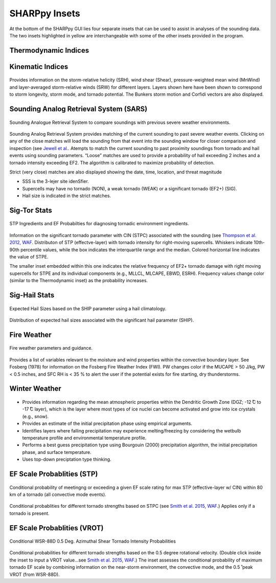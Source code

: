 .. _Insets_:

SHARPpy Insets
==============

.. image:: tutorial_imgs/inset_row.png
    :scale: 60%
    :alt: SHARPpy GUI Example
    :align: center

At the bottom of the SHARPpy GUI lies four separate insets that can be used to assist in analyses of the sounding data.  The two insets highlighted in yellow are interchangeable with some of the other insets provided in the program.

Thermodynamic Indices
^^^^^^^^^^^^^^^^^^^^^

.. figure:: inset_thermo.png
    :scale: 100%
    :alt: Thermo inset
    :align: center



Kinematic Indices
^^^^^^^^^^^^^^^^^

.. figure:: inset_thermo.png
    :scale: 100%
    :alt: Thermo inset
    :align: center

Provides information on the storm-relative helicity (SRH), wind shear (Shear), pressure-weighted mean wind (MnWind) and layer-averaged storm-relative winds (SRW) for different layers. Layers shown here have been shown to correspond to storm longevity, storm mode, and tornado potential. The Bunkers storm motion and Corfidi vectors are also displayed.

Sounding Analog Retrieval System (SARS)
^^^^^^^^^^^^^^^^^^^^^^^^^^^^^^^^^^^^^^^

.. figure:: tutorial_imgs/inset_sars.png
    :scale: 100%
    :alt: Thermo inset
    :align: center

    Sounding Analogue Retrieval System to compare soundings with previous severe weather environments.

Sounding Analog Retrieval System provides matching of the current sounding to past severe weather events.  Clicking on any of the close matches will load the sounding from that event into the sounding window for closer comparison and inspection (see `Jewell et al. <http://www.spc.noaa.gov/publications/jewell/sars.pdf>`_.  Atempts to match the current sounding to past proximity soundings from tornado and hail events using sounding parameters. “Loose” matches are used to provide a probability of hail exceeding 2 inches and a tornado intensity exceeding EF2. The algorithm is calibrated to maximize probability of detection.

Strict (very close) matches are also displayed showing the date, time, location, and threat magnitude

* SSS is the 3-lejer site idenSfier.
* Supercells may have no tornado (NON), a weak tornado (WEAK) or a significant tornado (EF2+) (SIG).
* Hail size is indicated in the strict matches.


Sig-Tor Stats
^^^^^^^^^^^^^

.. figure:: tutorial_imgs/inset_stp.png
    :scale: 100%
    :alt: Thermo inset
    :align: center

    STP Ingredients and EF Probabilties for diagnosing tornadic environment ingredients.

Information on the significant tornado parameter with CIN (STPC) associated with the sounding (see `Thompson et al. 2012, WAF <http://www.spc.noaa.gov/publications/thompson/waf-env.pdf>`_.  Distributon of STP (effectve-layer) with tornado intensity for right-moving supercells. Whiskers indicate 10th-90th percentile values, while the box indicates the interquartile range and the median. Colored horizontal line indicates the value of STPE.

The smaller inset embedded within this one indicates the relative frequency of EF2+ tornado damage with right moving supercells for STPE and its individual components (e.g., MLLCL, MLCAPE, EBWD, ESRH). Frequency values change color (similar to the Thermodynamic inset) as the probability increases.

Sig-Hail Stats
^^^^^^^^^^^^^^

.. figure:: tutorial_imgs/inset_ship.png
    :scale: 100%
    :alt: Thermo inset
    :align: center

    Expected Hail Sizes based on the SHIP parameter using a hail climatology.

Distribution of expected hail sizes associated with the significant hail parameter (SHIP).

Fire Weather
^^^^^^^^^^^^

.. figure:: tutorial_imgs/inset_fire.png
    :scale: 100%
    :alt: Thermo inset
    :align: center

    Fire weather parameters and guidance.

Provides a list of variables relevant to the moisture and wind properties within the convective boundary layer.  See Fosberg (1978) for information on the Fosberg Fire Weather Index (FWI).  PW changes color if the MUCAPE > 50 J/kg, PW < 0.5 inches, and SFC RH is < 35 % to alert the user if the potential exists for fire starting, dry thunderstorms.

Winter Weather
^^^^^^^^^^^^^^

.. figure:: tutorial_imgs/inset_winter.png
    :scale: 100%
    :alt: Thermo inset
    :align: center

* Provides information regarding the mean atmospheric properties within the Dendritic Growth Zone (DGZ; -12  ̊C to -17  ̊C layer), which is the layer where most types of ice nuclei can become activated and grow into ice crystals (e.g., snow).
* Provides an estimate of the initial precipitation phase using empirical arguments.
* Identifies layers where falling precipitation may experience melting/freezing by considering the wetbulb temperature profile and environmental temperature profile.
* Performs a best guess precipitation type using Bourgouin (2000) precipitation algorithm, the initial precipitation phase, and surface temperature.
* Uses top-down preciptation type thinking.


EF Scale Probablities (STP)
^^^^^^^^^^^^^^^^^^^^^^^^^^^

.. figure:: tutorial_imgs/inset_condstp.png
    :scale: 100%
    :alt: Thermo inset
    :align: center

    Conditional probability of meetingng or exceeding a given EF scale rating for max STP (effective-layer w/ CIN) within 80 km of a tornado (all convective mode events).

Conditional probablities for different tornado strengths based on STPC (see `Smith et al. 2015, WAF <http://www.spc.noaa.gov/publications/smith/vrot-env.pdf>`_.) Applies only if a tornado is present.

EF Scale Probablities (VROT)
^^^^^^^^^^^^^^^^^^^^^^^^^^^^

.. figure:: tutorial_imgs/inset_vrot.png
    :scale: 100%
    :alt: Thermo inset
    :align: center

    Conditional WSR-88D 0.5 Deg. Azimuthal Shear Tornado Intensity Probabilities

Conditional probabilities for different tornado strengths based on the 0.5 degree rotational velocity. (Double click inside the inset to input a VROT value...see `Smith et al. 2015, WAF <http://www.spc.noaa.gov/publications/smith/vrot-env.pdf>`_.)  The inset assesses the conditional probability of maximum tornado EF scale by combining information on the near-storm environment, the convective mode, and the 0.5 ̊ peak VROT (from WSR-88D).

